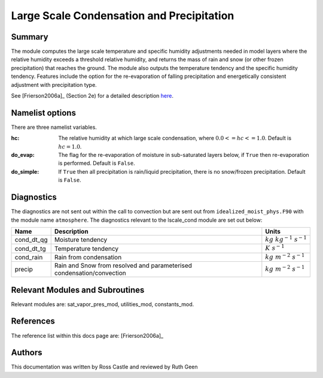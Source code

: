 Large Scale Condensation and Precipitation
==========================================

Summary
-------

The module computes the large scale temperature and specific humidity adjustments needed in model layers where the relative humidity exceeds a threshold relative humidity, and returns the mass of rain and snow (or other frozen precipitation) that reaches the ground. The module also outputs the temperature tendency and the specific humidity tendency. Features include the option for the re-evaporation of falling precipitation and energetically consistent adjustment with precipitation type.

See [Frierson2006a]_ (Section 2e) for a detailed description `here <https://doi.org/10.1175/JAS3753.1>`_.

Namelist options
----------------

There are three namelist variables. 

:hc: The relative humidity at which large scale condensation, where :math:`0.0 <= hc <= 1.0`. Default is :math:`hc=1.0`.
:do_evap: The flag for the re-evaporation of moisture in sub-saturated layers below, if ``True`` then re-evaporation is performed. Default is ``False``.
:do_simple: If ``True`` then all precipitation is rain/liquid precipitation, there is no snow/frozen precipitation. Default is ``False``.

Diagnostics
-----------
The diagnostics are not sent out within the call to convection but are sent out from ``idealized_moist_phys.F90`` with the module name ``atmosphere``. The diagnostics relevant to the lscale_cond module are set out below:

+-------------------+--------------------------------------+------------------------------+
| Name              | Description                          | Units                        |
+===================+======================================+==============================+
| cond_dt_qg        | Moisture tendency                    |:math:`kg~kg^{-1}~s^{-1}`     |
+-------------------+--------------------------------------+------------------------------+
| cond_dt_tg        | Temperature tendency                 |:math:`K~s^{-1}`              |
+-------------------+--------------------------------------+------------------------------+
| cond_rain         | Rain from condensation               |:math:`kg~m^{-2}~s^{-1}`      |
+-------------------+--------------------------------------+------------------------------+
| precip            | Rain and Snow from resolved and      |:math:`kg~m^{-2}~s^{-1}`      |
|                   | parameterised condensation/convection|                              |
+-------------------+--------------------------------------+------------------------------+

Relevant Modules and Subroutines
--------------------------------
Relevant modules are: sat_vapor_pres_mod, utilities_mod, constants_mod.

References
----------

The reference list within this docs page are: [Frierson2006a]_

Authors
-------
This documentation was written by Ross Castle and reviewed by Ruth Geen
